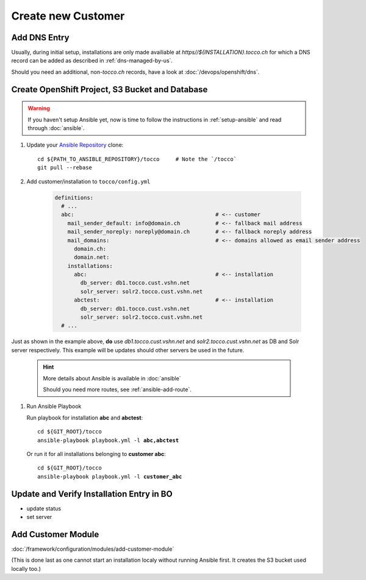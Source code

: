 Create new Customer
===================

Add DNS Entry
-------------

Usually, during initial setup, installations are only made availiable at
*https\//${INSTALLATION}.tocco.ch* for which a DNS record can be added as
described in :ref:`dns-managed-by-us`.

Should you need an additional, non-\ *tocco.ch* records, have a look
at :doc:`/devops/openshift/dns`.


Create OpenShift Project, S3 Bucket and Database
------------------------------------------------

.. warning::

     If you haven't setup Ansible yet, now is time to follow
     the instructions in :ref:`setup-ansible` and read through
     :doc:`ansible`.

#. Update your `Ansible Repository`_ clone::

       cd ${PATH_TO_ANSIBLE_REPOSITORY}/tocco     # Note the `/tocco`
       git pull --rebase

#. Add customer/installation to ``tocco/config.yml``

    .. code-block:: yaml

       definitions:
         # ...
         abc:                                            # <-- customer
           mail_sender_default: info@domain.ch           # <-- fallback mail address
           mail_sender_noreply: noreply@domain.ch        # <-- fallback noreply address
           mail_domains:                                 # <-- domains allowed as email sender address
             domain.ch:
             domain.net:
           installations:
             abc:                                        # <-- installation
               db_server: db1.tocco.cust.vshn.net
               solr_server: solr2.tocco.cust.vshn.net
             abctest:                                    # <-- installation
               db_server: db1.tocco.cust.vshn.net
               solr_server: solr2.tocco.cust.vshn.net
         # ...

Just as shown in the example above, **do** use *db1.tocco.cust.vshn.net* and
*solr2.tocco.cust.vshn.net* as DB and Solr server respectively. This example
will be updates should other servers be used in the future.

    .. hint::

           More details about Ansible is available in :doc:`ansible`

           Should you need more routes, see :ref:`ansible-add-route`.

#. Run Ansible Playbook

   Run playbook for installation **abc** and **abctest**:

   .. parsed-literal::

          cd ${GIT_ROOT}/tocco
          ansible-playbook playbook.yml -l **abc,abctest**

   Or run it for all installations belonging to **customer abc**:

   .. parsed-literal::

          cd ${GIT_ROOT}/tocco
          ansible-playbook playbook.yml -l **customer_abc**



Update and Verify Installation Entry in BO
------------------------------------------

* update status
* set server


Add Customer Module
-------------------

:doc:`/framework/configuration/modules/add-customer-module`

(This is done last as one cannot start an installation localy without
running Ansible first. It creates the S3 bucket used locally too.)


.. _common.yaml: https://git.vshn.net/tocco/tocco_hieradata/blob/master/common.yaml
.. _Ansible Repository: https://git.tocco.ch/admin/repos/ansible
